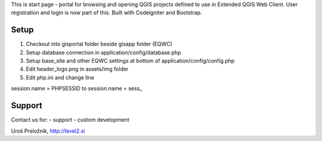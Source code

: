 This is start page - portal for browsing and opening QGIS projects defined to use in Extended QGIS Web Client.
User registration and login is now part of this.
Built with Codeigniter and Bootstrap.

*******************
Setup
*******************

1. Checkout into gisportal folder beside gisapp folder (EQWC)
2. Setup database connection in application/config/database.php
3. Setup base_site and other EQWC settings at bottom of application/config/config.php
4. Edit header_logo.png in assets/img folder
5. Edit php.ini and change line

session.name = PHPSESSID
to
session.name = sess_

*******************
Support
*******************

Contact us for:
- support
- custom development

Uroš Preložnik, http://level2.si
